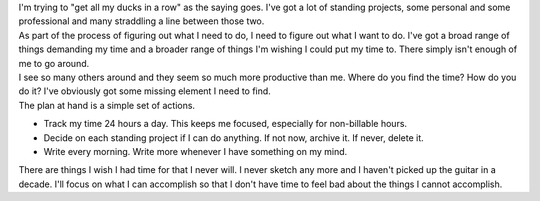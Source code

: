 .. container::

   .. container::

      I'm trying to "get all my ducks in a row" as the saying goes. I've
      got a lot of standing projects, some personal and some
      professional and many straddling a line between those two.

   .. container::

   .. container::

      As part of the process of figuring out what I need to do, I need
      to figure out what I want to do. I've got a broad range of things
      demanding my time and a broader range of things I'm wishing I
      could put my time to. There simply isn't enough of me to go
      around.

   .. container::

   .. container::

      I see so many others around and they seem so much more productive
      than me. Where do you find the time? How do you do it? I've
      obviously got some missing element I need to find.

   .. container::

   .. container::

      The plan at hand is a simple set of actions.

   -  Track my time 24 hours a day. This keeps me focused, especially
      for non-billable hours.
   -  Decide on each standing project if I can do anything. If not now,
      archive it. If never, delete it.
   -  Write every morning. Write more whenever I have something on my
      mind.

   .. container::

      There are things I wish I had time for that I never will. I never
      sketch any more and I haven't picked up the guitar in a decade.
      I'll focus on what I can accomplish so that I don't have time to
      feel bad about the things I cannot accomplish.
